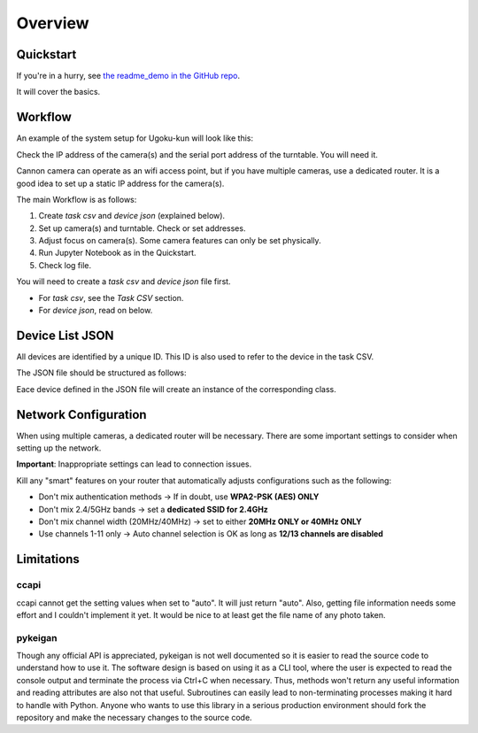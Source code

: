 Overview
========

Quickstart
----------

If you're in a hurry, see `the readme_demo in the GitHub repo <https://github.com/qwasium/ugoku-kun/tree/main/readme_demo>`_.

It will cover the basics.

Workflow
--------

An example of the system setup for Ugoku-kun will look like this:

.. thumbnail:: img/use_case.svg

Check the IP address of the camera(s) and the serial port address of the turntable.
You will need it.

Cannon camera can operate as an wifi access point, but if you have multiple cameras, use a dedicated router.
It is a good idea to set up a static IP address for the camera(s).

The main Workflow is as follows:

#. Create `task csv` and `device json` (explained below).
#. Set up camera(s) and turntable. Check or set addresses.
#. Adjust focus on camera(s). Some camera features can only be set physically.
#. Run Jupyter Notebook as in the Quickstart.
#. Check log file.

You will need to create a `task csv` and `device json` file first.

* For `task csv`, see the `Task CSV` section.
* For `device json`, read on below.

Device List JSON
----------------

All devices are identified by a unique ID.
This ID is also used to refer to the device in the task CSV.

The JSON file should be structured as follows:

.. codeblock:: json

	{
		"cannon": {
			"some_unique_camera_id": "ip_address:port",
			"another_unique_camera_id": "ip_address:port",
			...
		},
		"keigan": {
			"some_unique_turntable_id": "serial_port_address"
		}
	}

Eace device defined in the JSON file will create an instance of the corresponding class.

.. thumbnail:: img/class_instance.svg

Network Configuration
---------------------

When using multiple cameras, a dedicated router will be necessary.
There are some important settings to consider when setting up the network.

**Important**: Inappropriate settings can lead to connection issues.

Kill any "smart" features on your router that automatically adjusts configurations such as the following:

* Don't mix authentication methods -> If in doubt, use **WPA2-PSK (AES) ONLY**
* Don't mix 2.4/5GHz bands -> set a **dedicated SSID for 2.4GHz**
* Don't mix channel width (20MHz/40MHz) -> set to either **20MHz ONLY or 40MHz ONLY**
* Use channels 1-11 only -> Auto channel selection is OK as long as **12/13 channels are disabled**

Limitations
-----------

ccapi
^^^^^

ccapi cannot get the setting values when set to "auto". It will just return "auto".
Also, getting file information needs some effort and I couldn't implement it yet.
It would be nice to at least get the file name of any photo taken.

pykeigan
^^^^^^^^

Though any official API is appreciated, pykeigan is not well documented so it is easier to read the source code to understand how to use it.
The software design is based on using it as a CLI tool, where the user is expected to read the console output and terminate the process via Ctrl+C when necessary.
Thus, methods won't return any useful information and reading attributes are also not that useful.
Subroutines can easily lead to non-terminating processes making it hard to handle with Python.
Anyone who wants to use this library in a serious production environment should fork the repository and make the necessary changes to the source code.
